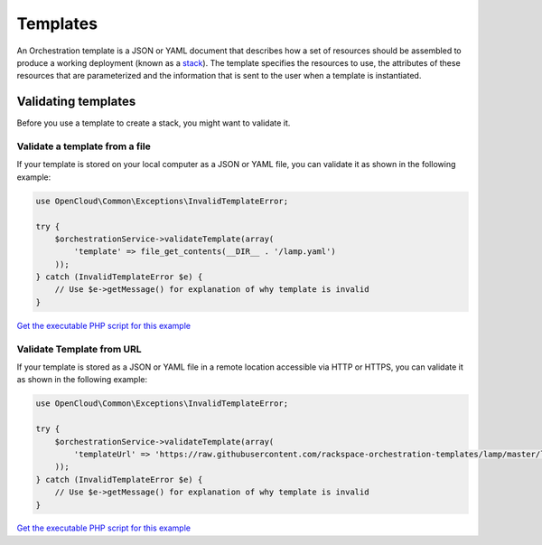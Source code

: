 Templates
=========

An Orchestration template is a JSON or YAML document that describes how
a set of resources should be assembled to produce a working deployment
(known as a `stack <#stacks>`__). The template specifies the resources
to use, the attributes of these resources that are parameterized and the
information that is sent to the user when a template is instantiated.

Validating templates
--------------------

Before you use a template to create a stack, you might want to validate it.


Validate a template from a file
~~~~~~~~~~~~~~~~~~~~~~~~~~~~~~~

If your template is stored on your local computer as a JSON or YAML
file, you can validate it as shown in the following example:

.. code-block:: php

  use OpenCloud\Common\Exceptions\InvalidTemplateError;

  try {
      $orchestrationService->validateTemplate(array(
          'template' => file_get_contents(__DIR__ . '/lamp.yaml')
      ));
  } catch (InvalidTemplateError $e) {
      // Use $e->getMessage() for explanation of why template is invalid
  }

`Get the executable PHP script for this example <https://raw.githubusercontent.com/rackspace/php-opencloud/master/samples/Orchestration/validate-template-from-template-url.php>`_

Validate Template from URL
~~~~~~~~~~~~~~~~~~~~~~~~~~

If your template is stored as a JSON or YAML file in a remote location
accessible via HTTP or HTTPS, you can validate it as shown in the
following example:

.. code-block:: php

  use OpenCloud\Common\Exceptions\InvalidTemplateError;

  try {
      $orchestrationService->validateTemplate(array(
          'templateUrl' => 'https://raw.githubusercontent.com/rackspace-orchestration-templates/lamp/master/lamp.yaml'
      ));
  } catch (InvalidTemplateError $e) {
      // Use $e->getMessage() for explanation of why template is invalid
  }

`Get the executable PHP script for this example <https://raw.githubusercontent.com/rackspace/php-opencloud/master/samples/Orchestration/validate-template-from-template-url.php>`_
